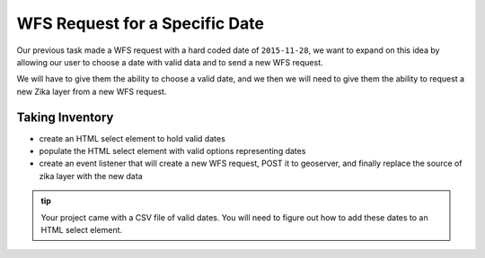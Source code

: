 .. _project_zika_client_wfs_by_date:

===============================
WFS Request for a Specific Date
===============================

Our previous task made a WFS request with a hard coded date of ``2015-11-28``, we want to expand on this idea by allowing our user to choose a date with valid data and to send a new WFS request.

We will have to give them the ability to choose a valid date, and we then we will need to give them the ability to request a new Zika layer from a new WFS request.

Taking Inventory
================

- create an HTML select element to hold valid dates
- populate the HTML select element with valid options representing dates
- create an event listener that will create a new WFS request, POST it to geoserver, and finally replace the source of zika layer with the new data

.. admonition:: tip

    Your project came with a CSV file of valid dates. You will need to figure out how to add these dates to an HTML select element.